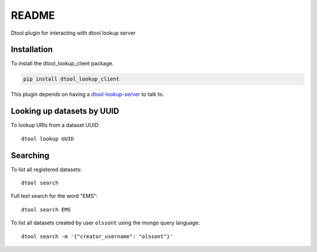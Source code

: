 README
======

Dtool plugin for interacting with dtool lookup server

Installation
------------

To install the dtool_lookup_client package.

.. code-block:: bash

    pip install dtool_lookup_client

This plugin depends on having a `dtool-lookup-server
<https://github.com/jic-dtool/dtool-lookup-server>`_ to talk to.

Looking up datasets by UUID
---------------------------

To lookup URIs from a dataset UUID::

    dtool lookup UUID

Searching
---------

To list all registered datasets::

    dtool search

Full text search for the word "EMS"::

    dtool search EMS

To list all datasets created by user ``olssont`` using the mongo query language::

    dtool search -m '{"creator_username": "olssont"}'
